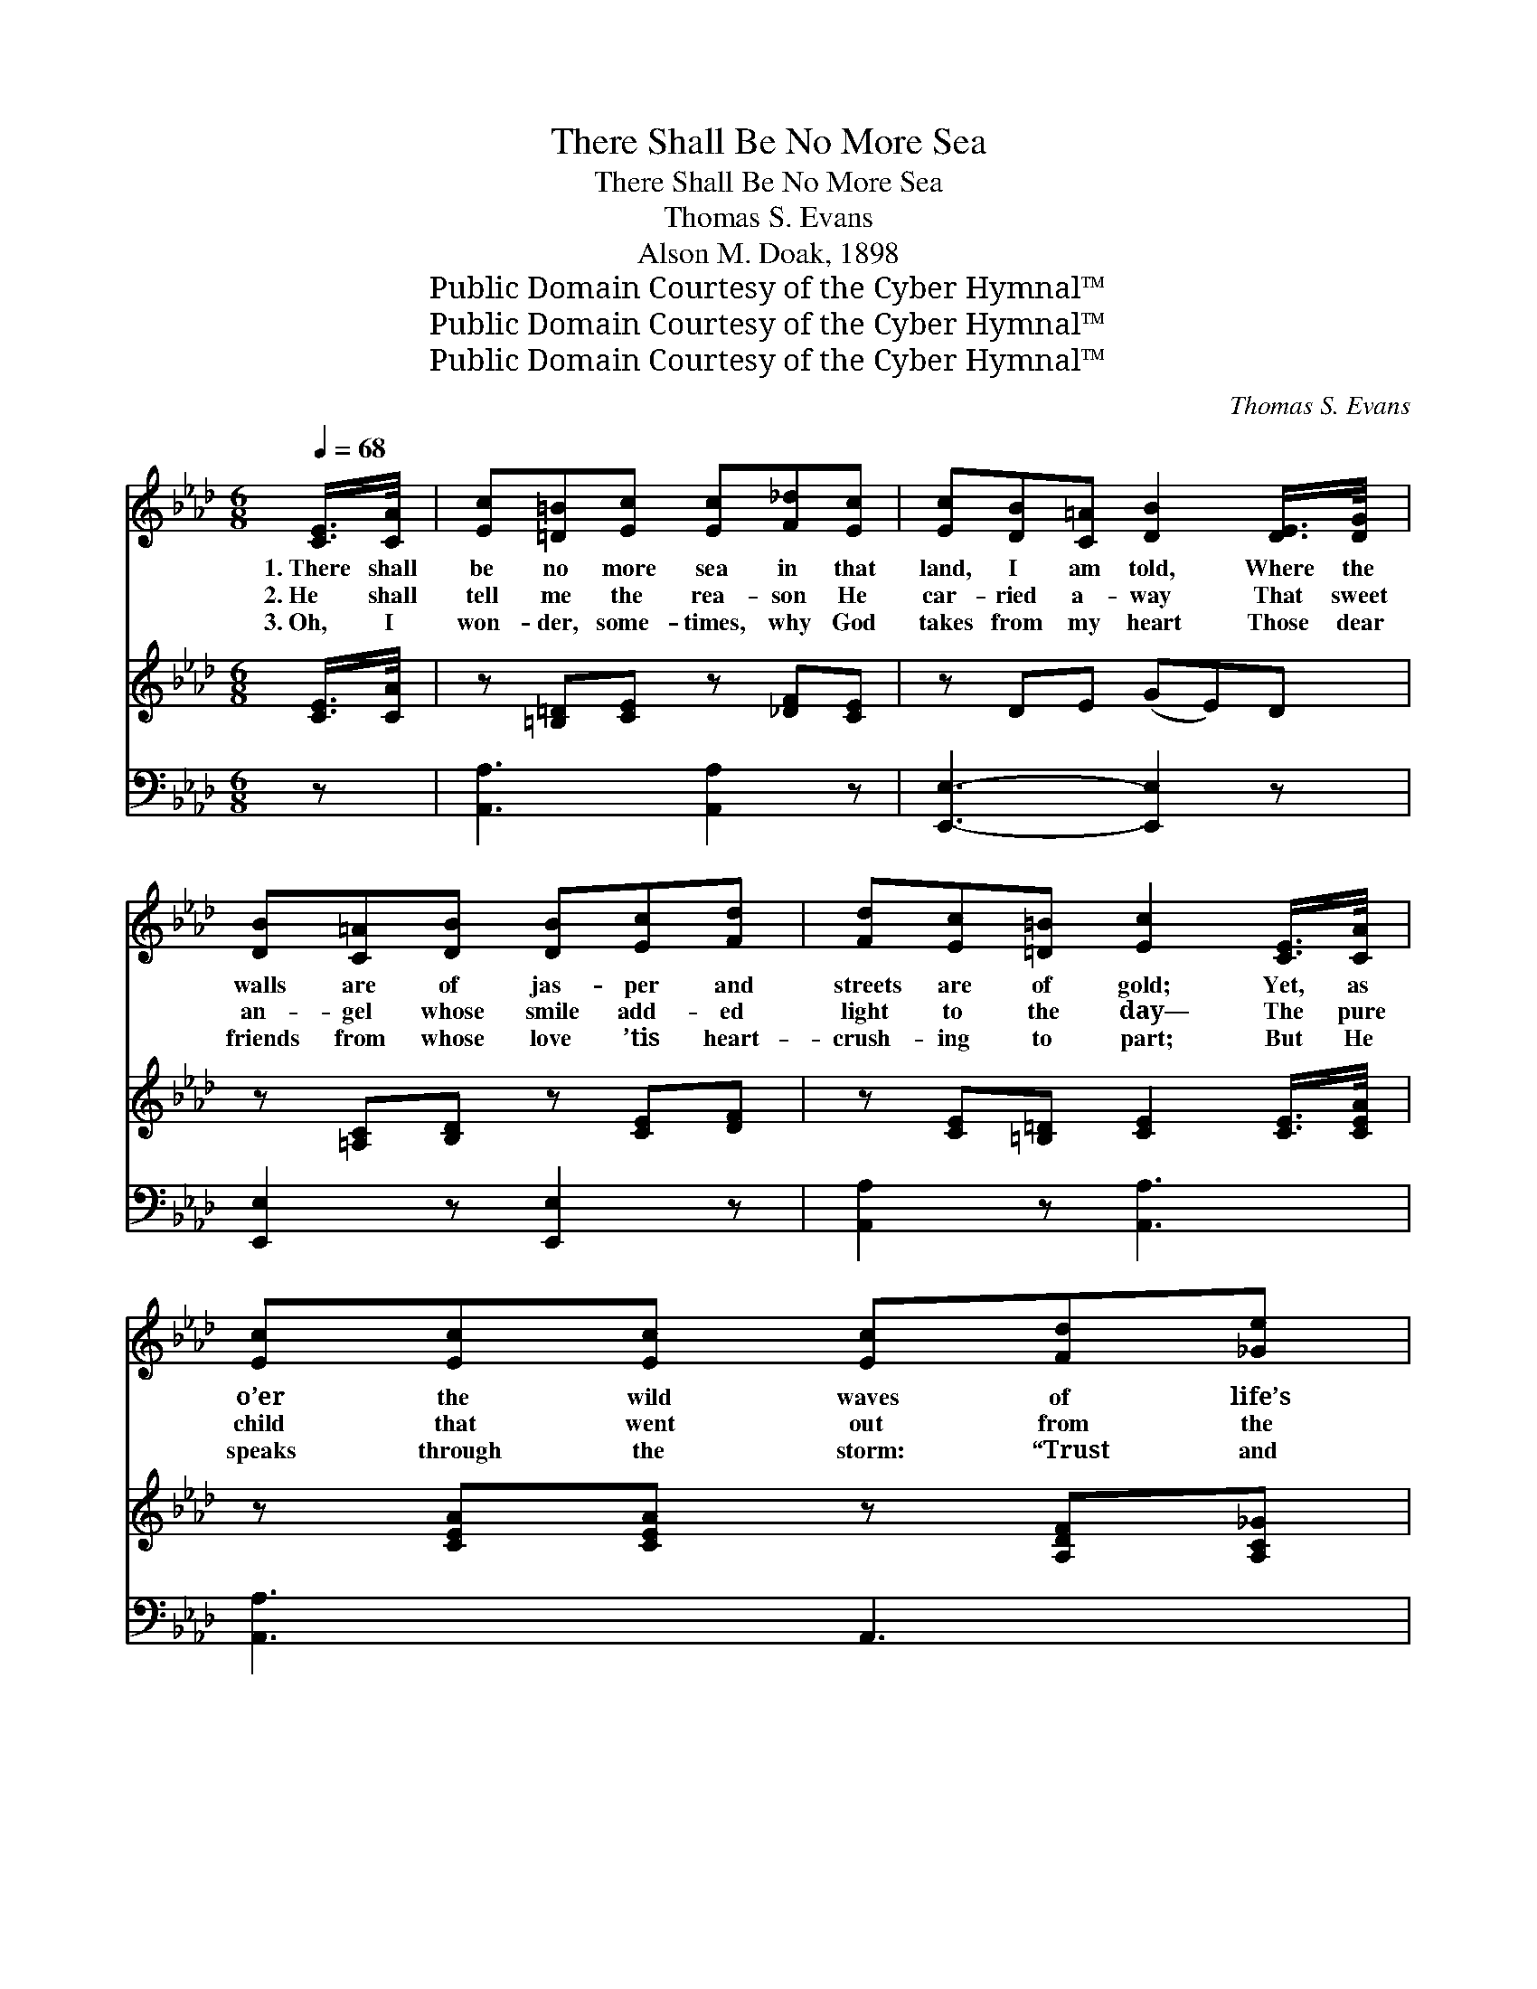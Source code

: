 X:1
T:There Shall Be No More Sea
T:There Shall Be No More Sea
T:Thomas S. Evans
T:Alson M. Doak, 1898
T:Public Domain Courtesy of the Cyber Hymnal™
T:Public Domain Courtesy of the Cyber Hymnal™
T:Public Domain Courtesy of the Cyber Hymnal™
C:Thomas S. Evans
Z:Public Domain
Z:Courtesy of the Cyber Hymnal™
%%score ( 1 2 ) 3 ( 4 5 )
L:1/8
Q:1/4=68
M:6/8
K:Ab
V:1 treble 
V:2 treble 
V:3 treble 
V:4 bass 
V:5 bass 
V:1
 [CE]/>[CA]/ | [Ec][=D=B][Ec] [Ec][F_d][Ec] | [Ec][DB][C=A] [DB]2 [DE]/>[DG]/ | %3
w: 1.~There shall|be no more sea in that|land, I am told, Where the|
w: 2.~He shall|tell me the rea- son He|car- ried a- way That sweet|
w: 3.~Oh, I|won- der, some- times, why God|takes from my heart Those dear|
 [DB][C=A][DB] [DB][Ec][Fd] | [Fd][Ec][=D=B] [Ec]2 [CE]/>[CA]/ | [Ec][Ec][Ec] [Ec][Fd][_Ge] | %6
w: walls are of jas- per and|streets are of gold; Yet, as|o’er the wild waves of life’s|
w: an- gel whose smile add- ed|light to the day— The pure|child that went out from the|
w: friends from whose love ’tis heart-|crush- ing to part; But He|speaks through the storm: “Trust and|
 [_Ge][Fd][=Ec] [Fd]2 [Fd]/>[Fd]/ |"^riten." [Fd][Ec][DB] [CA][DG][DF] | %8
w: con- flict I’m tossed, I still|won- der, some- times, if my|
w: reach of earth’s wrong, Lured a-|way by the mu- sic of|
w: soon you shall see That I’ve|called them to do no- bler|
!>(! E[=DF]"^Andante"!fermata![_DG] !fermata![CA]2!>)!"^Solo" A/>A/ | AAA AGF | =Ecc c2 c/>c/ | %11
w: soul shall be lost. But al-|though there are mys- ter- ies|dark and un- known, I am|
w: heav- en- ly song. And that|mo- ther, who went from her|la- bor a- way, When her|
w: ser- vice for Me.” Yes, life|here has its con- flicts and|mys- ter- ies deep, And the|
 dcB cBA |"^riten." BAG !fermata!F2 [FA]/>[FA]/ | [FA][FA][FA] [Fd][Ge][Fd] | %14
w: sure, in their midst I shall|not be a- lone, For that|One who on earth lived a|
w: hair, by the weight of earth’s|cross- es grew gray, I shall|find in that land sweet with|
w: sor- rows of life make the|heart oft- en weep; But when|all have rolled by, in that|
 [Fd][Ec][=D=B] [Ec]2 [Ec]/>[Ec]/ | [Fe][Fd][Fc] [Ff][Fe][Fd] | [Ec][CA][DB] [CA]2 || %17
w: life with- out stain, Shall be|close to my side to make|ev- ery- thing plain.|
w: flowers from life’s tree, Tho’ now|hid- den from view by death’s|cold, cru- el sea.|
w: land I shall be, Where in|rap- tures of joy I shall|know no more sea.|
"^Refrain" E/>[EA]/ | [Ac]>[A=B][Ac] [Ac][Ad][Ac] | [Ac]2 [GB] [GB]2 [GB]/>[Ac]/ | %20
w: |||
w: I shall|stand in the storm but a|lit- tle while, For the|
w: |||
 [Gd]>[Gc][Gd] [Ge]2 [Bd] | [Ac]3- [Ac]2 [Ac]/>[Ad]/ | [Ae]>[A=d][Ae] [=Ae][Af][ce] | %23
w: |||
w: Mas- ter has said to|me * That I|soon shall be tast- ing the|
w: |||
 [ce]2 [Bd] [Ac]2 [FB]/>[FB]/ | [EA][EG][EA] [Ac]2 [GB] | A3- [EA]2 |] %26
w: |||
w: plea- sures sweet Of that|land where there is no|sea. *|
w: |||
V:2
 x | x6 | x6 | x6 | x6 | x6 | x6 | x6 | E x5 | x6 | x6 | x6 | x6 | x6 | x6 | x6 | x5 || E3/4 x/4 | %18
 x6 | x6 | x6 | x6 | x6 | x6 | x6 | A2 F x2 |] %26
V:3
 [CE]/>[CA]/ | z [=B,=D][CE] z [_DF][CE] | z DE (GE)D | z [=A,C][B,D] z [CE][DF] | %4
 z [CE][=B,=D] [CE]2 [CE]/>[CEA]/ | z [CEA][CEA] z [A,DF][A,C_G] | z [A,DF][A,DF] [A,DF]2 z | %7
 [DFd][EAc][DFB] [CEA][DG][DF] | E[=DF]!fermata![_DEG] !fermata![CEA]2 A/>A/ | %9
 z [CFA][CFA] z [B,DG][A,CF] | z [G,C=E][G,CE] [G,CE]2 z | z [CGc][CGB] z [CFB][CFA] | %12
 z [B,C=E][B,CE] !fermata![A,CF]2 [FA]/>[FA]/ | z [DF][DF] [DF][EG][DF] | z [CE][=B,=D] [CE]2 z | %15
 z [CEF][CEF] z [DF][DFB] | [CEA]2 [DEG] [CEA]2 || x | x6 | x6 | x6 | x6 | x6 | x6 | x6 | x5 |] %26
V:4
 z | [A,,A,]3 [A,,A,]2 z | [E,,E,]3- [E,,E,]2 z | [E,,E,]2 z [E,,E,]2 z | [A,,A,]2 z [A,,A,]3 | %5
 [A,,A,]3 A,,3 | [D,,D,]3 [D,,D,]2 z | [B,,,B,,][C,,C,][D,,D,] [E,,E,][E,B,][E,A,] | %8
 [E,G,][E,A,]!fermata![E,B,] !fermata![A,,E,A,]2 z | [F,,F,]2 z [F,,F,]3 | [C,,C,]3 [C,,E,,C,]2 z | %11
 [=E,,=E,]3 [F,,F,]3 | G,,2 C, !fermata!F,,2 z | [D,,D,]3 z3 | [A,,A,]2 z [A,,A,]2 z | %15
 =A,,3 B,,2 D, | E,2 E,, A,,2 || [A,C]/>[A,C]/ | [A,E]>[A,=D][A,E] [A,E][A,F][A,E] | %19
 [E,E]2 [E,D] [E,D]2 [E,D]/>[E,C]/ | [E,B,]>[E,=A,][E,B,] [E,B,]2 [E,E] | %21
 [A,E]3- [A,E]2 A,/>[A,B,]/ | [A,C]>[A,=B,][A,C] [F,C][F,C][=A,F] | %23
 [B,F]2 [B,,F] [C,E]2 [D,D]/>[D,D]/ | [E,C][E,B,][E,C] [E,E]2 [E,D] | (C2 D [G,,A,C]2) |] %26
V:5
 x | x6 | x6 | x6 | x6 | x6 | x6 | x6 | x6 | x6 | x6 | x6 | x6 | x6 | x6 | x6 | x5 || x | x6 | x6 | %20
 x6 | x5 A,3/4 x/4 | x6 | x6 | x6 | [G,,A,]3- x2 |] %26

